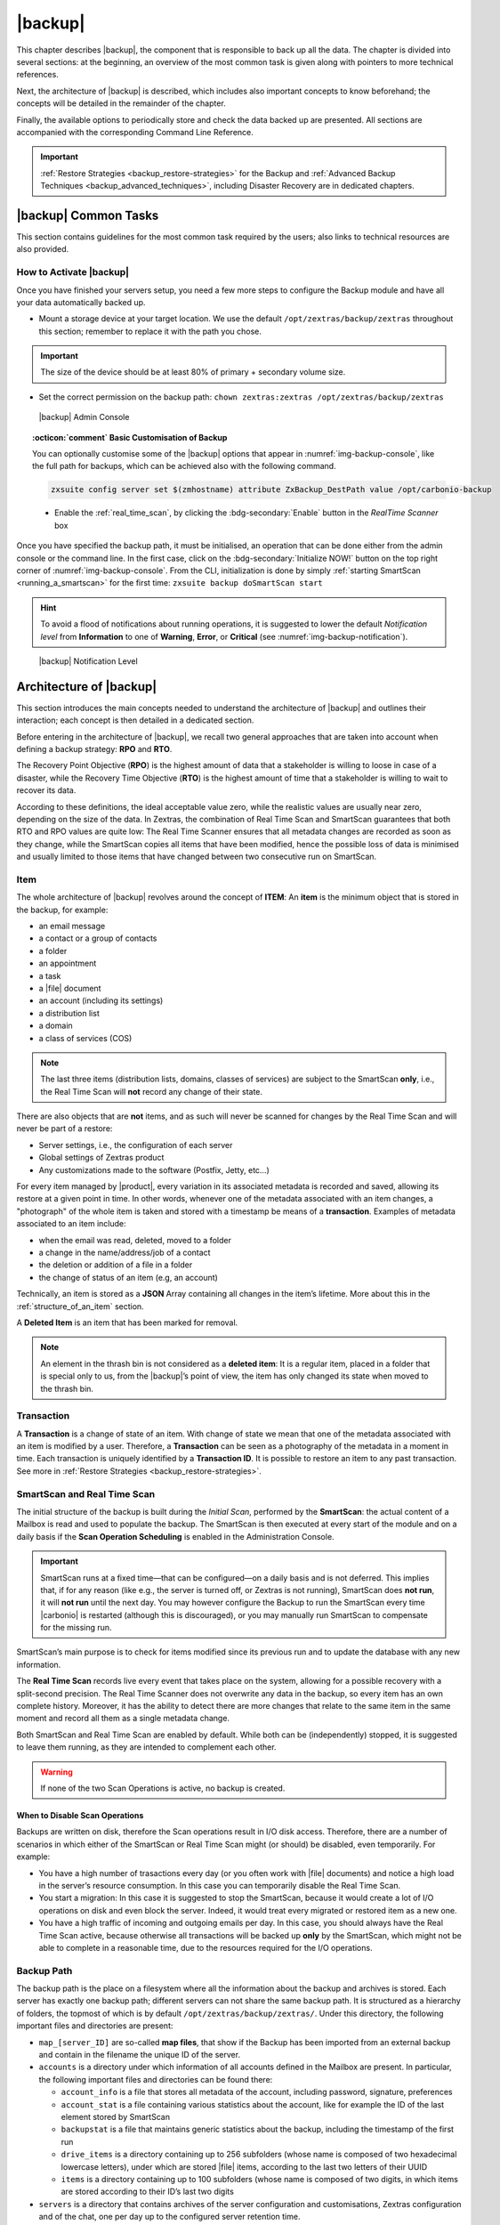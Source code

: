 .. todos in this file:

   * verify all CLI commands mentioned in text (not zextras backup
     [...] ones!)

   * make new screenshots if necessary

   * check how to replace all occurrences of Zimlet / Administration
     Zimlet

.. _backup-mod:

==========
 |backup|
==========

This chapter describes |backup|, the component that is responsible to
back up all the data. The chapter is divided into several sections: at
the beginning, an overview of the most common task is given along with
pointers to more technical references.

Next, the architecture of |backup| is described, which includes
also important concepts to know beforehand; the concepts will be
detailed in the remainder of the chapter.

Finally, the available options to periodically store and check the data
backed up are presented. All sections are accompanied with the
corresponding Command Line Reference.

.. important:: :ref:`Restore Strategies <backup_restore-strategies>` for the
   Backup and :ref:`Advanced Backup Techniques <backup_advanced_techniques>`,
   including Disaster Recovery are in dedicated chapters.

.. _carbonio_backup_common_tasks:

|backup| Common Tasks
=====================

This section contains guidelines for the most common task required by
the users; also links to technical resources are also provided.

.. _init-carbonio-backup:

How to Activate |backup|
------------------------

Once you have finished your servers setup, you need a few more steps to
configure the Backup module and have all your data automatically backed
up.

-  Mount a storage device at your target location. We use the default
   ``/opt/zextras/backup/zextras`` throughout this section; remember to
   replace it with the path you chose.

.. important:: The size of the device should be at least 80% of
   primary + secondary volume size.

-  Set the correct permission on the backup path: ``chown zextras:zextras
   /opt/zextras/backup/zextras``

.. _img-backup-console:

.. figure:: /img/backup/ui.png
   :alt: |backup| Admin Console

   |backup| Admin Console

.. topic:: :octicon:`comment` Basic Customisation of Backup
              
   You can optionally customise some of the |backup| options that
   appear in :numref:`img-backup-console`, like the full path for backups,
   which can be achieved also with the following command.

   .. code:: console

      zxsuite config server set $(zmhostname) attribute ZxBackup_DestPath value /opt/carbonio-backup

   .. verify this on new interface
      - Backup Zimbra customisations. With this option, configuration and
        other changes made to Zimbra are saved in a separate file named
        ``customizations_dd_mm_yyy#xx_xx.tar.gz``. Here, ``dd_mm_yyy``
        represents the date when the backup was created, while ``xx_xx``
        is an identifier. The archive contains the full configuration of
        zimbra: crontab, nginx webserver, postfix and antivirus, LDAP
        connection, Zimbra templates, and more.

   - Enable the :ref:`real_time_scan`, by clicking the
     :bdg-secondary:`Enable` button in the *RealTime Scanner* box


Once you have specified the backup path, it must be initialised, an
operation that can be done either from the admin console or the
command line. In the first case, click on the
:bdg-secondary:`Initialize NOW!` button on the top right corner of
:numref:`img-backup-console`. From the CLI, initialization is done by
simply :ref:`starting SmartScan <running_a_smartscan>` for the first
time: ``zxsuite backup doSmartScan start``

.. hint:: To avoid a flood of notifications about running operations,
   it is suggested to lower the default *Notification level* from
   **Information** to one of **Warning**, **Error**, or **Critical**
   (see :numref:`img-backup-notification`).

.. _img-backup-notification:

.. figure:: /img/backup/notification-level.png
   :alt: |backup| Notification Level

   |backup| Notification Level

.. _backup-architecture:

Architecture of |backup|
==============================

This section introduces the main concepts needed to understand the
architecture of |backup| and outlines their interaction; each
concept is then detailed in a dedicated section.

Before entering in the architecture of |backup|, we recall two
general approaches that are taken into account when defining a backup
strategy: **RPO** and **RTO**.

The Recovery Point Objective (**RPO**) is the highest amount of data
that a stakeholder is willing to loose in case of a disaster, while the
Recovery Time Objective (**RTO**) is the highest amount of time that a
stakeholder is willing to wait to recover its data.

According to these definitions, the ideal acceptable value zero, while
the realistic values are usually near zero, depending on the size of the
data. In Zextras, the combination of Real Time Scan and SmartScan
guarantees that both RTO and RPO values are quite low: The Real Time
Scanner ensures that all metadata changes are recorded as soon as they
change, while the SmartScan copies all items that have been modified,
hence the possible loss of data is minimised and usually limited to
those items that have changed between two consecutive run on SmartScan.

.. _item:

Item
----

The whole architecture of |backup| revolves around the concept of
**ITEM**: An **item** is the minimum object that is stored in the
backup, for example:

-  an email message

-  a contact or a group of contacts

-  a folder

-  an appointment

-  a task

-  a |file| document

-  an account (including its settings)

-  a distribution list

-  a domain

-  a class of services (COS)

.. note:: The last three items (distribution lists, domains, classes
   of services) are subject to the SmartScan **only**, i.e., the Real
   Time Scan will **not** record any change of their state.

There are also objects that are **not** items, and as such will never be
scanned for changes by the Real Time Scan and will never be part of a
restore:

-  Server settings, i.e., the configuration of each server

-  Global settings of Zextras product

-  Any customizations made to the software (Postfix, Jetty, etc…​)

For every item managed by |product|, every variation in its
associated metadata is recorded and saved, allowing its restore at a
given point in time. In other words, whenever one of the metadata
associated with an item changes, a "photograph" of the whole item is
taken and stored with a timestamp be means of a **transaction**.
Examples of metadata associated to an item include:

-  when the email was read, deleted, moved to a folder

-  a change in the name/address/job of a contact

-  the deletion or addition of a file in a folder

-  the change of status of an item (e.g, an account)

Technically, an item is stored as a **JSON** Array containing all
changes in the item’s lifetime. More about this in the
:ref:`structure_of_an_item` section.

A **Deleted Item** is an item that has been marked for removal.

.. note:: An element in the thrash bin is not considered as a
   **deleted item**: It is a regular item, placed in a folder that is
   special only to us, from the |backup|’s point of view, the
   item has only changed its state when moved to the thrash bin.

.. _transaction:

Transaction
-----------

A **Transaction** is a change of state of an item. With change of
state we mean that one of the metadata associated with an item is
modified by a user. Therefore, a **Transaction** can be seen as a
photography of the metadata in a moment in time. Each transaction is
uniquely identified by a **Transaction ID**. It is possible to restore
an item to any past transaction. See more in :ref:`Restore Strategies
<backup_restore-strategies>`.

.. _smartscan_and_real_time_scan:

SmartScan and Real Time Scan
----------------------------

The initial structure of the backup is built during the *Initial Scan*,
performed by the **SmartScan**: the actual content of a Mailbox is read
and used to populate the backup. The SmartScan is then executed at every
start of the module and on a daily basis if the **Scan Operation
Scheduling** is enabled in the Administration Console.

.. important:: SmartScan runs at a fixed time—​that can be
   configured—​on a daily basis and is not deferred. This implies that,
   if for any reason (like e.g., the server is turned off, or Zextras
   is not running), SmartScan does **not run**, it will **not run**
   until the next day. You may however configure the Backup to run the
   SmartScan every time |carbonio| is restarted (although this is
   discouraged), or you may manually run SmartScan to compensate for
   the missing run.

SmartScan’s main purpose is to check for items modified since its
previous run and to update the database with any new information.

The **Real Time Scan** records live every event that takes place on the
system, allowing for a possible recovery with a split-second precision.
The Real Time Scanner does not overwrite any data in the backup, so
every item has an own complete history. Moreover, it has the ability to
detect there are more changes that relate to the same item in the same
moment and record all them as a single metadata change.

Both SmartScan and Real Time Scan are enabled by default. While both can
be (independently) stopped, it is suggested to leave them running, as
they are intended to complement each other.

.. warning:: If none of the two Scan Operations is active, no backup
   is created.

.. _backup_disable_scans:

When to Disable Scan Operations
~~~~~~~~~~~~~~~~~~~~~~~~~~~~~~~

Backups are written on disk, therefore the Scan operations result in I/O
disk access. Therefore, there are a number of scenarios in which either
of the SmartScan or Real Time Scan might (or should) be disabled, even
temporarily. For example:

-  You have a high number of trasactions every day (or you often work
   with |file| documents) and notice a high load in the server’s resource
   consumption. In this case you can temporarily disable the Real Time
   Scan.

-  You start a migration: In this case it is suggested to stop the
   SmartScan, because it would create a lot of I/O operations on disk
   and even block the server. Indeed, it would treat every migrated or
   restored item as a new one.

-  You have a high traffic of incoming and outgoing emails per day. In
   this case, you should always have the Real Time Scan active, because
   otherwise all transactions will be backed up **only** by the
   SmartScan, which might not be able to complete in a reasonable time,
   due to the resources required for the I/O operations.

.. _backup_path:

Backup Path
-----------

The backup path is the place on a filesystem where all the information
about the backup and archives is stored. Each server has exactly one
backup path; different servers can not share the same backup path. It is
structured as a hierarchy of folders, the topmost of which is by default
``/opt/zextras/backup/zextras/``. Under this directory, the following
important files and directories are present:

-  ``map_[server_ID]`` are so-called **map files**, that show if the
   Backup has been imported from an external backup and contain in the
   filename the unique ID of the server.

-  ``accounts`` is a directory under which information of all accounts
   defined in the Mailbox are present. In particular, the following
   important files and directories can be found there:

   -  ``account_info`` is a file that stores all metadata of the
      account, including password, signature, preferences

   -  ``account_stat`` is a file containing various statistics about the
      account, like for example the ID of the last element stored by
      SmartScan

   -  ``backupstat`` is a file that maintains generic statistics about
      the backup, including the timestamp of the first run

   -  ``drive_items`` is a directory containing up to 256 subfolders
      (whose name is composed of two hexadecimal lowercase letters),
      under which are stored |file| items, according to the last two
      letters of their UUID

   -  ``items`` is a directory containing up to 100 subfolders (whose
      name is composed of two digits, in which items are stored
      according to their ID’s last two digits

-  ``servers`` is a directory that contains archives of the server
   configuration and customisations, Zextras configuration and of the
   chat, one per day up to the configured server retention time.

-  ``items`` is a directory containing up to 4096 additional folders,
   whose name consists of two hexadecimal (uppercae and lowercase)
   characters. **Items** in the Mailbox will be stored in the directory
   whose name has the last two characters of their ID.

-  ``id_mapper.log`` is a user object ID mapping and contains a map
   between the original object and the restored object. It is located at
   ``/backup/zextras/accounts/xxxxx-xxxx-xxxx-xxxx-xxxxxxxxxxxx/id_mapper.log``.
   This file is present only in case of an external restore.



.. seealso:: Community Article

   https://community.zextras.com/zextras-backup-path/

   A more in-depth and comprehensive overview of the Backup Path.

.. _setting-backup-path:

Setting the Backup Path
~~~~~~~~~~~~~~~~~~~~~~~

The Backup Path can be set both via GUI and via CLI:

- Via GUI: in the "Backup" section of the Zextras Administration
  Console, under "Backup Path".

- Via CLI: using the `zxsuite config server <zxsuite_config_server>`
  command to change the ``ZxBackup_DestPath`` config key.

.. warning:: Backup paths are unique and not reusable. Copying a
   Backup Path to a new server and setting it as its current Backup
   Path will return an error, and forcing this in any way by tampering
   with the backup file will cause corruption of both old and new
   backup data.

.. _retention_policy:

Retention Policy
----------------

The Retention Policy (also retention time) defines after how many days
an object marked for deletion is actually removed from the backup. The
retention policies in the Backup are:

-  **Data retention policy** concerns the single items, defaults to
   **30** days

-  **Account retention policy** refers to the accounts, defaults to
   **30** days

All retention times can be changed; if set to **0** (zero), archives
will be kept forever (**infinite retention**) and the Backup Purge will
not run.

In case an account is deleted and must be restored after the **Data
retention time** has expired, it will be nonetheless possible to recover
all items up to the **Account retention time**, because in that case,
even if all the metadata have been purged, the digest can still contain
the information required to restore the item.

.. _backup_purge:

Backup Purge
------------

The Backup Purge is a cleanup operation that removes from the Backup
Path any deleted item that exceeded the retention time defined by the
**Data Retention Policy** and **Account retention policy**.

.. _coherency_check:

Coherency Check
---------------

The Coherency Check is specifically designed to detect corrupted
metadata and BLOBs and performs a deeper check of a Backup Path than
SmartScan.

While the SmartScan works *incrementally* by only checking items
modified since the last SmartScan run, the **Coherency Check** carries
out a thorough check of all metadata and BLOBs in the Backup Path.

To start a Coherency Check via the CLI, use the `zxsuite backup
doCoherencyCheck <zxsuite_backup_docoherencycheck>` command:

.. code:: console

   zxsuite backup doCoherencyCheck *backup_path* [param VALUE[,VALUE]]

.. seealso:: Community Article

   https://community.zextras.com/coherency-check/

   A detailed analysis of the Coherency Check

.. _how_zextras_backup_works:

How |backup| Works
------------------------

|backup| has been designed to store each and every variation of an
**ITEM**. It is not intended as a system or Operating System backup,
therefore it can work with different OS architecture and |product|
versions.

|backup| allows administrators to create an atomic backup of every
item in the mailbox account and restore different objects on different
accounts or even on different servers.

By default, the default |backup| setting is to save all backup
files in the **local directory** ``/opt/zextras/backup/zextras/``. In
order to be eligible to be used as the Backup Path, a directory must:

-  Be both readable and writable by the ``zextras`` user

-  Use a case sensitive filesystem

.. hint:: You can modify the default setting by using either technique
   shown in section :ref:`setting-backup-path`.

When first started, |backup| launches a SmartScan, to fetch from
the mailbox all data and create the initial backup structure, in which
every item is saved along with all its metadata as a JSON array on a
case sensitive filesystem. After the first start, either the Real Time
Scanner, the SmartScan, or both can be employed to keep the backup
updated and synchronised with the account.

.. _structure_of_an_item:

Structure of an Item
~~~~~~~~~~~~~~~~~~~~

The basic structure of the item is a **JSON Array** that records all the
changes happening during the lifetime of each item, such as information
related to emails (e.g., tags, visibility, email moved to a folder),
contacts, tasks, single folders, groups, or |file| documents, user’s
preferences (e.g., hash of the password, general settings).

To improve performance, only the changes that are needed to restore the
items are recorded: for example is not useful to store the user’s last
login time or the IMAP and Activesync state, because if the account will
be restored on a new one, the values of that attributes would be related
to the old account.

By collecting the timestamp of the transaction, we are able to restore
data at a specific moment of its life.

During the restore, the engine looks at all the transactions valid
evaluating the “start-date” and “end-date” attributes.

The same logic is used to retrieve deleted items: when an item is
deleted we store the timestamp and so, we are able to restore items that
have been deleted within a specific time frame.

Even if the blob associated to the item changes, and consequently its
digest changes too (as happens for |file| Document), the metadata records
the validity of the old and the new digest.

.. _backup_of_team_database:

Backup of |team| Database
-------------------------

.. does this apply to carbonio as well?

:ref:`chats-mod` is an instant messaging platform with a number of
features, including file sharing, Web conferencing, and more.  Since
|team| keeps track of everything (uploaded files, chat, and so on), its
database can grow quickly to a large size: This slows down any Backup
operations and is not usable for a restore operation.

For this reason, the backup of |team|\ 's DB has been disabled by default.
An Administrator may enable it, in theory, **but only after having
contacted beforehand a TSE** (Technical Support Engineer).

.. _smartscan:

SmartScan
=========

The SmartScan operates only on accounts that have been modified since
the previous SmartScan, hence it can improve the system’s performances
and decrease the scan time exponentially.

By default, a SmartScan is scheduled to be executed each night (if
``Scan Operation Scheduling`` is enabled in the |backup| section of
the Administration Console). Once a week, on a day set by the user, a
Purge is executed together with the SmartScan to clear |backup|’s
datastore from any deleted item that exceeded the retention period.


How Does it Work?
-----------------

The |backup| engine scans all the items on the |carbonio| mailstore,
looking for items modified after the last SmartScan. It updates any
outdated entry and creates any item not yet present in the backup
while flagging as deleted any item found in the backup and not in the
|carbonio| mailstore.

Then, all configuration metadata in the backup are updated, so that
domains, accounts, COSs and server configurations are stored along with
a dump of all configuration.

When LDAP is part of the setup, SmartScan will save in the Backup Path a
compressed LDAP dump that can also be used standalone to restore a
broken LDAP configuration.

.. note:: In case the LDAP backup can not be executed (e.g., because
   the access credential are wrong or invalid, SmartScan will simply
   ignore to back up the LDAP configuration, but will nonetheless save
   a backup of all the remaining configuration

When the  External Restore functionality is active, SmartScan
creates one (daily) archive for each account which include all the
account’s metadata and stores it on the external volume. More
information in section :ref:`backup_on_external_storage`.

.. _when_is_a_smartscan_executed:

When is a SmartScan Executed?
-----------------------------

- When the |backup| module is started.

  .. note:: While it is possible to enable this option, it is
     suggested to leave it disabled, because in certain situations,
     running SmartScan at every module restart can become a
     performance bottleneck, as it has been discussed in section
     :ref:`backup_disable_scans`.

- Daily, if the Scan Operation Scheduling is enabled in the
  Administration Console

- When the Real Time Scanner is re-enabled via the Administration
  Console after being previously disabled

.. _running_a_smartscan:

Running a SmartScan
-------------------

.. grid::
   :gutter: 3

   .. grid-item-card:: Starting the Scan via the Administration Console
      :columns: 6

      To start a SmartScan via the Administration Console,

      -  Open the Administration Console

      -  If a multiserver installation, choose the server on which to run the
         SmartScan

      -  Click  the |backup| tab

      -  Click  :bdg-secondary:`Run Smartscan`

   .. grid-item-card:: Starting the SmartScan via the CLI
      :columns: 6

      To start a SmartScan via the CLI, use the `zxsuite backup
      doSmartScan <zxsuite_backup_doSmartScan>` command:

      .. code:: console

         zxsuite backup doSmartScan *start* [param VALUE[,VALUE]]

.. _checking_the_status_of_a_running_scan:

Checking the Status of a Running Scan
~~~~~~~~~~~~~~~~~~~~~~~~~~~~~~~~~~~~~

Before actually carrying out this check, it is suggested to verify how
many operations are running, to find the correct id. you can do this
by using the `zxsuite backup getAllOperations
<zxsuite_backup_getAllOperations>` command.

.. code:: console

   zxsuite backup getAllOperations [param VALUE[,VALUE]]

To check the status of a running scan via the CLI, use the
`zxsuite backup monitor <zxsuite_backup_monitor>` command:

.. code:: console

   zxsuite backup monitor *operation_uuid* [param VALUE[,VALUE]]

.. _real_time_scan:

Real Time Scan
==============

The Real Time Scan is an engine tightly connected to the Mailbox, which
intercepts all the transactions that take place on each user’s mailbox
and records them with the purpose of maintaining the whole history of an
item for its entire lifetime.

Thanks to the Real Time Scan, it is possible to recover any item at any
point in time.


How Does it Work?
-----------------

The Real Time Scanner reads all the events of the mail server almost
real-time, then it 'replicates' the same operations on its own data
structure, creating items or updating their metadata. No information is
ever overwritten in the backup, so every item has its own complete
history.

.. _managing_the_real_time_scanner:

Managing the Real Time Scanner
------------------------------

.. _enabling_the_real_time_scanner:

Enabling the Real Time Scanner
~~~~~~~~~~~~~~~~~~~~~~~~~~~~~~

.. grid::
   :gutter: 3

   .. grid-item-card:: Via the Administration Console
      :columns: 6

      -  Select the |backup| Tab.

      -  Under Real Time Scanner, press the :bdg-secondary:`Enable` button.

      .. note:: When the Real Time Scanner is enabled for the first time or
         re-enabled after a stop, a SmartScan is required. A warning will be
         displayed after enabling the Real Time Scanner, and you will be
         prompted to start the SmartScan.

      .. _via_the_cli:

   .. grid-item-card:: Via the CLI
      :columns: 6

      To enable the Real Time Scanner via the CLI, the
      ``ZxBackup_RealTimeScanner`` property of the |backup| module must
      be set to ``true``::

         zxsuite config server set $(zmhostname) attribute ZxBackup_RealTimeScanner value TRUE

.. _disabling_the_real_time_scanner:

Disabling the Real Time Scanner
~~~~~~~~~~~~~~~~~~~~~~~~~~~~~~~

.. grid::
   :gutter: 3

   .. grid-item-card:: Via the Administration Console
      :columns: 6

      -  Select the |backup| Tab.

      -  Under Real Time Scanner, press the :bdg-secondary:`Disable` button.

      .. _via_the_cli_2:

   .. grid-item-card:: Via the CLI
      :columns: 6

      To disable the Real Time Scanner via the CLI, the
      ``ZxBackup_RealTimeScanner`` property of the |backup| module must
      be set to ``false``::

        zxsuite config server set $(zmhostname) attribute ZxBackup_RealTimeScanner value FALSE

.. topic:: When Should the Real Time Scanner Be Disabled?

   The only time you should disable the Real Time Scanner is while
   performing an External Restore of multiple domains. This is a
   safety measure to avoid high load on your server. After the import,
   re-enable the Real Time Scanner and perform a SmartScan when
   prompted.

.. _limitations_and_safety_scan:

Limitations and Safety Scan
~~~~~~~~~~~~~~~~~~~~~~~~~~~

The main limitation when restoring data acquired via the Real Time
Scanner is:

- **Emptied Folder** - when a user uses the ``Empty Folder`` button in
  the right-click context menu

In this case, and any time |backup| cannot determine the status of
an item by reading the metadata saved by the Real Time Scan, an Account
Scan on the given account is triggered BEFORE the restore.

This fixes any misaligned data and sanitizes the backed up metadata for
the mailbox.

.. _backup_purge_2:

Backup Purge
============

The Backup Purge is a cleanup operation that removes from the Backup
Path any deleted item that exceeded the retention time defined by the
:ref:`retention_policy`.


How Does it Work?
-----------------

The Purge engine scans the metadata of all the deleted items and when it
finds an item marked for deletion whose last update is older than the
retention time period, it erases it from the backup.

Note however, that if an item BLOB is still referenced by one or more
valid metadata files, due to |backup|’s built-in deduplication,
the BLOB itself will not be deleted.

Customizations backed up by |backup| also follow the Backup
Path’s purge policies. This can be changed in the `|backup|`
section of the Administration Console by unchecking the
:octicon:`tasklist` `Purge old customizations` checkbox.

.. _when_is_a_backup_purge_executed:

When is a Backup Purge Executed?
--------------------------------

-  Weekly, if the Scan Operation Scheduling is enabled in the
   Administration Console

-  When manually started either via the Administration Console or the
   CLI

With **infinite retention** active (i.e., the *Data Retention Policy* is
set to **0**), the Backup Purge will immediately exit since no deleted
item will ever exceed the retention time.

.. _running_a_backup_purge:

Running a Backup Purge
----------------------

.. grid::
   :gutter: 3

   .. grid-item-card:: Via the Administration Console
      :columns: 6

      To start a BackupPurge via the Administration Console:

      - Click the |backup| tab (be sure to have a valid
        license).

      - Click the ``Run Purge`` button in the top-right part of the
        UI.

   .. grid-item-card:: Via the CLI
      :columns: 6

      To start a BackupPurge via the CLI, use the
      `zxsuite backup doPurge <zxsuite_backup_doPurge>` command:

      .. code:: console

         zxsuite backup doPurge [param VALUE[,VALUE]]

.. _checking_the_status_of_a_running_backup_purge:

Checking the Status of a Running Backup Purge
~~~~~~~~~~~~~~~~~~~~~~~~~~~~~~~~~~~~~~~~~~~~~

To check the status of a running Purge via the CLI, use the
`zxsuite backup monitor <zxsuite_backup_monitor>` command:

.. code:: console

   zxsuite backup monitor *operation_uuid* [param VALUE[,VALUE]]

.. _limitations_and_corner_cases_of_the_backup:

Limitations and Corner Cases of the Backup
==========================================

There are a few cases in which the backup is not working correctly. We
discuss those cases here.

1. Restore of an active account on a new account should NOT be done
   using the latest state available. Suppose that a user by mistake
   deletes all of his emails or that for any reason (like e.g., a server
   failure) the emails in an account are lost. The user wants them back
   and asks the admin. If the admin restores the status of the account
   to the **latest state available**, the result is that the new account
   will contain the latest state available, which is an **empty
   account**, since in the latest state the email have already been
   deleted. Therefore, in order to correctly restore the account, it is
   necessary to restore it at a point in time which is **antecedent**
   the emails were deleted.

#. When using the **POP3/POP3S** protocol, if the email client is
   configured to download email messages and delete them immediately
   from the server, these messages may not be included in the backup.
   This does not happen if the Zextras Powerstore component is
   installed.

#. When sending an email directly through an SMTP connection (e.g.,
   using a multipurpose device or connecting to the STMP server using
   :command:`telnet`), then that email will not be part of the backup.

#. When sending email using an IMAP/SMTP client, the IMAP client must be
   configured to store the send email in a remote folder (using the IMAP
   STORE command) after the send operation, otherwise the email may not
   be included in the backup.

.. note:: The last two cases do not apply when using a browser to
   connect to the Mailbox. In this case is it the Mailbox that
   contacts the SMTP server to send the email and automatically passes
   the email to :command:`mailboxd`.

.. _troubleshooting_ldap_backup:

Troubleshooting LDAP Backup
===========================

In some cases, when backing up a mailbox server, the backup of only the
LDAP data may fail and completes with a warning::

   Unable to backup LDAP config schema: missing `ldap_root_password` in localconfig.

In this section we provide some suggestions to tackle this problem.

.. _increase_log_verbosity:

Increase Log Verbosity
----------------------

Depending on the mailbox server configuration, a number of log messages
are saved in the log file. In case an LDAP backup fails and the log file
does not report enough messages to identify the root cause of the
failure, a first solution is to increase the **verbosity** of the log
file.
   
.. code:: bash

   zxsuite config server set $(zmhostname) attribute ZxCore_LogLevel value 0

Now, run a backup using the following command (that only backs up the
LDAP data) and check again the log file.

.. code:: bash

   zxsuite --json backup doBackupLDAP start

After the command completes and you have finished analysing the log
file, remember to restore the verbosity to the previous level:

.. code:: bash

   zxsuite config server set $(zmhostname) attribute ZxCore_LogLevel value 1

.. hint:: Increasing log verbosity can prove useful whenever
   troubleshooting a problem or searching for more information about a
   problem.

.. _missing_root_credentials:

Missing root credentials
------------------------

To be able to back up LDAP data, |product| needs to establish a remote
connection to the LDAP server using **LDAP root credentials**.

In particular, the password is saved in the **localconfig**, but
on a mailbox server where the LDAP component is not installed, the
**LDAP root password** is empty. Therefore, the LDAP connection
**fails** with an **invalid credentials error** and the backup of the
LDAP data is not produced.

This situation can be verified by using the following sequence of
commands on a mailbox server:

.. code:: bash

   su - zextras
   source bin/zmshutil
   zmsetvars
   ldapwhoami -x -D $zimbra_ldap_userdn -w $zimbra_ldap_password -H $ldap_master_url

The last command should complete with output

::

   dn:uid=zimbra,cn=admins,cn=zimbra

Now, running the command

.. code:: bash

   ldapwhoami -x -D "cn=config" -w $ldap_root_password -H $ldap_master_url

should output ``dn:cn=config``. If this is **not** the case, then the
LDAP root password is either wrong or not stored in the local
configuration.

To fix the problem, follow this three step procedure.

.. grid::
   :gutter: 3
            
   .. grid-item-card::

      1. Discover the ldap master server.
      ^^^^^^
      .. code:: bash

         zmlocalconfig ldap_master_url

   .. grid-item-card::

      2. Obtain the root password.
      ^^^^^

      Connect to the ldap master server and get the LDAP root password.

      .. code:: bash

         zmlocalconfig -s ldap_root_password

      This command will print on the standard output the LDAP password,
      that you need to store on all mailbox servers on which either
      ``zxsuite`` is running, or LDAP backup is enabled, or both. 

   .. grid-item-card::

      3. Save password on all mailstores.
      ^^^^^^
      
      Execute *on every mailstore* the following commands, in which
      **$LDAPPASSWORD** is the LDAP password obtained in the
      previous step.

      .. code:: bash

         su - zextras
         zmlocalconfig -e -f ldap_root_password="$LDAPPASSWORD"

      Finally, restart the mailbox service to avoid cached credentials problems.

      .. code:: bash

         zmmailboxdctl restart

.. _disable_ldap_backup:

Disable LDAP Backup
-------------------

In case you do not want to backup LDAP data together with |product|
you can disable it entirely. On each mailbox server, to disable LDAP
Backup, run this command.

.. code:: bash

   zxsuite config set server $(zmhostname) ldapDumpEnabled false

.. _backup_on_external_storage:

Backup on external storage
==========================

As described in section :ref:`backup-architecture`, |backup| is
composed of metadata and blobs (compressed and deduplicated), saved by
default on the same folder—​or mounted volume—​specified in the *Backup
Path*. The real-time backup requires the Backup Path be fast enough to
avoid queuing operations and/or risk data loss.

However, S3 buckets, NFS shares, and other storage mounted using Fuse
can be very slow and might not be suited as storage mounted on the
Backup Path.

Because the most important part of backups is the metadata, the idea
behind **Backup on External Storage** is to use two different storages:
one local (and typically fast) for metadata and cache and one external
(local network or cloud) for the blobs and a copy of metadata.

If the external storage is remote, multiple changes will be bundled and
sent together, while if it is local, larger but slower and cheaper
storages can be employed.

.. _how_the_backup_on_external_storage_works:

How the Backup on external storage works
----------------------------------------

Metadata are saved locally in the Backup Path, BLOBs are momentarily
cached on the local disk and uploaded to the remote storage as soon as
possible.

The SmartScan locally updates the metadata for accounts that have been
modified since the previous scan and archives them on the remote
storage.

The remote metadata archiving can be also triggered manually by running
either of the following commands and adding the
``remote_metadata_upload true`` parameter:

- `zxsuite backup doSmartScan <zxsuite_backup_doSmartScan>`

- `zxsuite backup doAccountScan <zxsuite_backup_doAccountScan>`

- `zxsuite backup doBackupServerCustomizations
  <zxsuite_backup_doBackupServerCustomizations>`

- `zxsuite backup doBackupLDAP <zxsuite_backup_doBackupLDAP>`

- `zxsuite backup doBackupCluster
  <zxsuite_backup_doBackupCluster>`

By splitting the *I/O intensive* metadata folder from the BLOBs one, it
is also ensured that the backup works, even in case the remote storage
**is temporarily unavailable**, for example because of network issues or
ongoing maintenance tasks), granting a better reliability and backup
resilience.

.. _goals_and_benefits:

Goals and benefits
~~~~~~~~~~~~~~~~~~

It is worth to highlight the two main advantages of the Backup on
external storage:

-  Fast IOPS storage is needed only for metadata that are statistically
   less than 10% of the total backup size.

-  Backups are typically stored externally, away from the local
   infrastructure and are therefore accessible from disaster recovery
   sites

.. important:: When activating the Backup on External Storage, it is
   **not** possible to modify the Backup Path from the UI. Indeed, the
   corresponding input text area will only be shown, but **can not be
   edited**. Moreover, the following warning will be shown:

      *"The backup path cannot be managed using this UI since the Backup
      On External Storage is enabled. Please use the backup CLI
      commands"*

In order to disable the External Storage, you can run the
`zxsuite backup setBackupVolume Default <zxsuite_backup_setBackupVolume_Default>`
command.

.. code:: bash

   zxsuite backup setBackupVolume Default start

.. _data_stored_in_the_external_storage:

Data stored in the external storage
-----------------------------------

Data is stored in external storage using a structure very similar to the
one of the Backup Path:

::

   |-- accounts
   |-- items
   |-- server
   `-- backupstat

The external volume is used as a storage for the ``$BACKUP_PATH/items``
only, while the metadata (which are in ``$BACKUP_PATH/accounts``) will
still use the local volume like a working directory to store the changed
metadata.

There is a set of dedicated commands to download the metadata from the
external storage and rebuild the structure and the content of the
account in case of Disaster Recovery or to update/fix local metadata.

For example, this command downloads the latest metadata available in the
remote storage to the Backup Path.

.. code:: console

   zxsuite backup retrieveMetadataFromArchive S3 *destination*

See documentation of `zxsuite backup retrieveMetadataFromArchive
S3 <zxsuite_backup_retrieveMetadataFromArchive_S3>` for more
information.

.. _external_storages:

External storages
-----------------

Supported external volumes, i.e. shared volumes mounted either at the OS
level, or object storage entirely managed by Zextras, are of two types:
NFS or Fuse external volumes, which are described in the remainder of
this section.

.. _nfsfuse_external_storage:

NFS/Fuse external storage
~~~~~~~~~~~~~~~~~~~~~~~~~

Before using the NFS/Fuse share, it is necessary to configure the **new
volume(s)** that will store the backup, because *no existent volume can
be reused*. Depending on what approach you choose, the steps to carry
out are different. We describe here only the easier and most reliable
one.

.. card:: Single server installation

   When NFS shares are used, you need to make them visible and accessible
   to the OS and Zextras, a task that only requires to add a row in
   ``/etc/fstab`` with the necessary information to mount the volume, for
   example, to mount volume /media/mailserver/backup/ from a NAS located at
   192.168.72.16 you can add to the bottom of ``/etc/fstab`` a line similar
   to:

   .. code:: bash

      192.168.72.16:/media/mailserver/backup/  /media/external/ nfs rw,hard,intr, 0,0

   You will now be able to mount the external storage by simply using
   ``mount /media/external/`` on the server.

.. card:: Multiserver installation

   In the case of a multiserver installation, the admin must ensure that
   each server writes **on its own directory**, and the destination share
   **must** be readable and writable by the ``zextras`` user.

   In a multiserver installation, consider a scenario in which the same NAS
   located on 192.168.72.16 is involved, which exposes via NFS the share as
   ``/media/externalStorage``. We want to store our multiservers backups on
   this NAS.

   To do so, on each server you need to add one entry similar to the
   following to ``/etc/fstab``:

   .. code:: bash

      192.168.72.16:/externalStorage/Server1 /mnt/backup nfs rw,hard,intr 0 0

      192.168.72.16:/externalStorage/Server2 /mnt/backup nfs rw,hard,intr  0 0

      192.168.72.16:/externalStorage/Server3 /mnt/backup nfs rw,hard,intr  0 0

.. _s3_external_storage:

S3 external storage
~~~~~~~~~~~~~~~~~~~

Before using an ObjectStorage, a dedicated Zextras bucket must be
created.

While similar in concept, |backup| and Zextras Powerstore buckets
are not compatible with each other. If Powerstore data is stored in a
bucket it is not possible to store Backup data on the same bucket and
vice-versa.

The `zxsuite core listBuckets <zxsuite_core_listBuckets>` command
reports the bucket usage, for example::

   bucketName                                                  hsm
   protocol                                                    HTTPS
   storeType                                                   S3
   accessKey                                                   xxxxx
   region                                                      EU_WEST_1
   uuid                                                        58fa4ca2-31dd-4209-aa23-48b33b116090
   usage in powerstore volumes
                     server: server1                                   volume: centralized-s3
                     server: server2                                   volume: centralized-s3
   usage in external backup                                    unused

   bucketName                                                  backup
   protocol                                                    HTTPS
   storeType                                                   S3
   accessKey                                                   xxxxxxx
   region                                                      EU_WEST_1
   destinationPath                                             server2
   uuid                                                        5d32b50d-79fc-4591-86da-35bedca95de7
   usage in powerstore volumes                                 unused
   usage in external backup
                     server: server2

Since each Zextras Bucket is identified by a prefix, you can use the
combination of S3 bucket credentials and Zextras bucket prefix to
uniquely identify and store multiple Zextras Buckets within a single S3
Bucket.

In other words, the same *Amazon S3 Bucket*, you could define several
Zextras Buckets, to be used both for Powerstore HSM and Backup

.. _s3_backup_in_a_multi_mailbox_environment:

S3 Backup in a multi-mailbox environment
~~~~~~~~~~~~~~~~~~~~~~~~~~~~~~~~~~~~~~~~

In multi-mailbox environments, it is not necessary to create multiple
buckets: You only enter the bucket configuration information when
enabling the remote backup on the first server. The
``bucket_configuration_id`` and ``prefix`` parameters can then be used
to store other server’s data on a separate directory on the same
storage.

.. _activate_backup_on_the_external_storage:

Activate backup on the external storage
---------------------------------------

Once that external storage has been set up, it is necessary to let
|carbonio| use the external storage. The procedure is slight
different, depending if the new storage needs to be accessed from a
newly installed server or if existing local backups must be migrated to
the external storage.

.. card:: Configure on newly installed / uninitialized server

   If there the backup has not been initialized on the server, an
   Administrator can configure the external storage by running

   .. code:: console

      zxsuite backup setBackupVolume S3 bucket_configuration_id VALUE
      [param VALUE[,VALUE]].

   Once the backup will be initialized, it will use the external storage.

   Therefore, check for any missing blobs with doCheckBlobs in the mounted
   volumes to avoid integrity errors.

.. card:: Migrate existing backups

   Before actually carrying out the migration, please perform the following
   important maintenance task. This procedure will minimise the risk of
   errors:

   1. Double-check the permissions on the active backup path

   2. Make sure that the Zextras cache folder is accessible by the
      ``zextras`` user (typically under ``/opt/zextras/cache``)

   3. Check for table errors in the myslow.log and in the MariaDb integrity
      check report. If any error is found, consider running the
      ``mysqlcheck`` command to verify the database integrity.

   4. Check for any missing blobs in the mounted |carbonio| volumes
      with `zxsuite powerstore doCheckBlobs
      <zxsuite_powerstore_doCheckBlobs>`

   5. Check for any missing digest in the backup with
      `doSmartScan deep=true <zxsuite_backup_doSmartScan>`

   6. Check for any orphaned digest or metadata in the Backup with
      `zxsuite backup doCoherencyCheck <zxsuite_backup_docoherencycheck>`

   7. Optionally run a `zxsuite backup doPurge <zxsuite_backup_doPurge>` to remove
      expired data from the Backup

   You can now proceed to migrate the existing backup using the appropriate
   ``zxsuite backup migrateBackupVolume`` [[
   `Default <zxsuite_backup_migrateBackupVolume_Default>` \|
   `Local <zxsuite_backup_migrateBackupVolume_Local>` \|
   `S3 <zxsuite_backup_migrateBackupVolume_S3>` ]] command.

   Finally, once the migration has been completed you can run this final
   task:

   -  Manually remove the old backup data. Indeed, the migration only
      **copies** the files of the backup to the new external storage and
      leaves them in the place.

..
   .. _carbonio_backup_cli:

   |backup| CLI
   ==================

   This section contains the index of all ``zxsuite backup`` commands. Full
   reference can be found in the dedicated
   section :ref:`zextras_backup_full_cli`.

   :ref:`doAccountScan <zxsuite_backup_doAccountScan>`
   :octicon:`dash` :ref:`doBackupAuthToken <zxsuite_backup_doBackupAuthToken>`
   :octicon:`dash` :ref:`doBackupChat <zxsuite_backup_doBackupChat>`
   :octicon:`dash` :ref:`doBackupCluster <zxsuite_backup_doBackupCluster>`
   :octicon:`dash` :ref:`doBackupLDAP <zxsuite_backup_doBackupLDAP>`
   :octicon:`dash` :ref:`doBackupServerCustomizations <zxsuite_backup_doBackupServerCustomizations>`
   :octicon:`dash` :ref:`doCheckShares <zxsuite_backup_doCheckShares>`
   :octicon:`dash` :ref:`doCoherencyCheck <zxsuite_backup_doCoherencyCheck>`
   :octicon:`dash` :ref:`doEnableDisableCOS <zxsuite_backup_doEnableDisableCOS>`
   :octicon:`dash` :ref:`doExport <zxsuite_backup_doExport>`
   :octicon:`dash` :ref:`doExternalRestore <zxsuite_backup_doExternalRestore>`
   :octicon:`dash` :ref:`doFixShares <zxsuite_backup_doFixShares>`
   :octicon:`dash` :ref:`doItemRestore <zxsuite_backup_doItemRestore>`
   :octicon:`dash` :ref:`doItemSearch <zxsuite_backup_doItemSearch>`
   :octicon:`dash` :ref:`doPurge <zxsuite_backup_doPurge>`
   :octicon:`dash` :ref:`doRawRestore <zxsuite_backup_doRawRestore>`
   :octicon:`dash` :ref:`doRestartService <zxsuite_backup_doRestartService>`
   :octicon:`dash` :ref:`doRestoreBlobs <zxsuite_backup_doRestoreBlobs>`
   :octicon:`dash` :ref:`doRestoreOnNewAccount <zxsuite_backup_doRestoreOnNewAccount>`
   :octicon:`dash` :ref:`doSmartScan <zxsuite_backup_doSmartScan>`
   :octicon:`dash` :ref:`doStartService <zxsuite_backup_doStartService>`
   :octicon:`dash` :ref:`doStopAllOperations <zxsuite_backup_doStopAllOperations>`
   :octicon:`dash` :ref:`doStopOperation <zxsuite_backup_doStopOperation>`
   :octicon:`dash` :ref:`doStopService <zxsuite_backup_doStopService>`
   :octicon:`dash` :ref:`doUndelete <zxsuite_backup_doUndelete>`
   :octicon:`dash` :ref:`getAccountInfo <zxsuite_backup_getAccountInfo>`
   :octicon:`dash` :ref:`getAllOperations <zxsuite_backup_getAllOperations>`
   :octicon:`dash` :ref:`getAvailableAccounts <zxsuite_backup_getAvailableAccounts>`
   :octicon:`dash` :ref:`getAvailableDomains <zxsuite_backup_getAvailableDomains>`
   :octicon:`dash` :ref:`getBackupInfo <zxsuite_backup_getBackupInfo>`
   :octicon:`dash` :ref:`getCOSBackupStatus <zxsuite_backup_getCOSBackupStatus>`
   :octicon:`dash` :ref:`getItem <zxsuite_backup_getItem>`
   :octicon:`dash` :ref:`getMap <zxsuite_backup_getMap>`
   :octicon:`dash` :ref:`getProperty <zxsuite_backup_getProperty>`
   :octicon:`dash` :ref:`getServerConfig <zxsuite_backup_getServerConfig>`
   :octicon:`dash` :ref:`getServices <zxsuite_backup_getServices>`
   :octicon:`dash` :ref:`migrateBackupVolume Default <zxsuite_backup_migrateBackupVolume_Default>`
   :octicon:`dash` :ref:`migrateBackupVolume Local <zxsuite_backup_migrateBackupVolume_Local>`
   :octicon:`dash` :ref:`migrateBackupVolume S3 <zxsuite_backup_migrateBackupVolume_S3>`
   :octicon:`dash` :ref:`monitor <zxsuite_backup_monitor>`
   :octicon:`dash` :ref:`retrieveMetadataFromArchive Local <zxsuite_backup_retrieveMetadataFromArchive_Local>`
   :octicon:`dash` :ref:`retrieveMetadataFromArchive S3 <zxsuite_backup_retrieveMetadataFromArchive_S3>`
   :octicon:`dash` :ref:`setBackupVolume Default <zxsuite_backup_setBackupVolume_Default>`
   :octicon:`dash` :ref:`setBackupVolume Local <zxsuite_backup_setBackupVolume_Local>`
   :octicon:`dash` :ref:`setBackupVolume S3 <zxsuite_backup_setBackupVolume_S3>`
   :octicon:`dash` :ref:`setProperty <zxsuite_backup_setProperty>`
   :octicon:`dash` :ref:`updateBackupVolume S3 <zxsuite_backup_updateBackupVolume_S3>`




